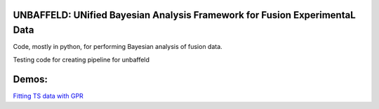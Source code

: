 UNBAFFELD: UNified Bayesian Analysis Framework for Fusion ExperimentaL Data
===========================================================================

Code, mostly in python, for performing Bayesian analysis of fusion data.

Testing code for creating pipeline for unbaffeld

Demos:
==========
`Fitting TS data with GPR <https://gitlab.com/efit-ai/unbaffeld/-/blob/main/unbaffeld/gpr/notebooks/TSFit.ipynb>`_

